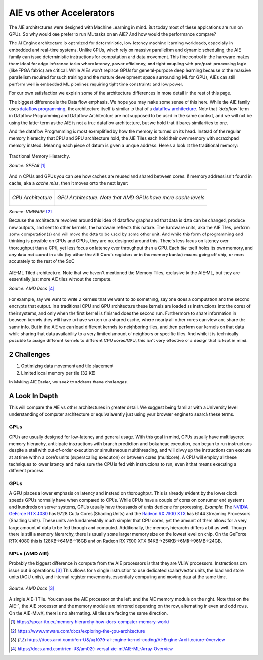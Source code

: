 AIE vs other Accelerators
============================


The AIE architectures were designed with Machine Learning in mind. But today most of these applcations are run on GPUs. So why would one prefer to run ML tasks on an AIE? And how would the performance compare?

The AI Engine architecture is optimized for deterministic, low-latency machine learning workloads, especially in embedded and real-time systems. Unlike GPUs, which rely on massive parallelism and dynamic scheduling, the AIE family can issue deterministic instructions for computation and data movement. This fine control in the hardware makes them ideal for edge inference tasks where latency, power efficiency, and tight coupling with pre/post-processing logic (like FPGA fabric) are critical. While AIEs won’t replace GPUs for general-purpose deep learning because of the massive parallelism required for such training and the mature development space surrounding ML for GPUs, AIEs can still perform well in embedded ML pipelines requiring tight time constraints and low power. 

For our own satisfaction we explain some of the architectural differences in more detail in the rest of this page.

The biggest difference is the Data flow emphasis. We hope you may make some sense of this here. While the AIE family uses `dataflow programming <https://en.wikipedia.org/wiki/Dataflow_programming>`_, the architecture itself is similar to that of a `dataflow architecture <https://en.wikipedia.org/wiki/Dataflow_architecture>`_. Note that *'dataflow'* term in Dataflow Programming and Dataflow Architecture are not supposed to be used in the same context, and we will not be using the latter term as the AIE is not a true dataflow architecture, but we hold that it bares similarities to one. 

And the dataflow Programming is most exemplified by how the memory is turned on its head. Instead of the regular memory hierarchy that CPU and GPU architecture hold, the AIE Tiles each hold their own memory with scratchpad memory instead. Meaning each piece of datum is given a unique address. Here's a look at the traditional memory:

.. figure:: image/MemoryHierarchy.png
  :alt: Memory Hierarchy Pyramid of Traditional CPU Architecture
  :align: center

  Traditional Memory Hierarchy.

  *Source: SPEAR* [#memory-hierarchy]_

And in CPUs and GPUs you can see how caches are reused and shared between cores. If memory address isn't found in cache, aka a *cache miss*, then it moves onto the next layer:

+------------------------------------------------+---------------------------------------------+
| .. figure:: image/cpu-arch.png                 | .. figure:: image/gpu-arch.png              |
|   :align: center                               |   :align: center                            |
|                                                |                                             |
|   *CPU Architecture*                           |   *GPU Architecture. Note that AMD*         |
|                                                |   *GPUs have more cache levels*             |
+------------------------------------------------+---------------------------------------------+
*Source: VMWARE* [#vmware]_

Because the architecture revolves around this idea of dataflow graphs and that data is data can be changed, produce new outputs, and sent to other kernels, the hardware reflects this nature. The hardware units, aka the AIE Tiles, perform some computation(s) and will move the data to be used by some other unit. And while this form of programming and thinking is possible on CPUs and GPUs, they are not designed around this. There's less focus on latency over thoroughput than a CPU, yet less focus on latency over throughput than a GPU. Each *tile* itself holds its own memory, and any data not stored in a tile (by either the AIE Core's registers or in the memory banks) means going off chip, or more accurately to the rest of the SoC.



.. figure:: image/aie-ml-arch.png
  :alt: AIE-ML Arch
  :align: center

  AIE-ML Tiled architecture. Note that we haven't mentioned the Memory Tiles, exclusive to the AIE-ML, but they are essentially just more AIE tiles without the compute.

  *Source: AMD Docs* [#am020]_


For example, say we want to write 2 kernels that we want to do something, say one does a computation and the second encrypts that output. In a traditional CPU and GPU architecture these kernels are loaded as instructions into the cores of their systems, and only when the first kernel is finished does the second run. Furthermore to share information in between kernels they will have to have written to a shared cache, where nearly all other cores can view and share the same info. But in the AIE we can load different kernels to neighboring tiles, and then perform our kernels on that data while sharing that data availability to a very limited amount of neighbors or specific tiles. And while it is technically possible to assign different kernels to different CPU cores/GPU, this isn't very effective or a design that is kept in mind.


------------------------
2 Challenges
------------------------
1. Optimizing data movement and tile placement
2. Limited local memory per tile (32 KB)

In Making AIE Easier, we seek to address these challenges.

----------------------
A Look In Depth
----------------------

This will compare the AIE vs other architectures in greater detail. We suggest being familiar with a University level understanding of computer architecture or equivalavently just using your browser engine to search these terms.

^^^^^^^^^^^^^^^^^^^^^^
CPUs
^^^^^^^^^^^^^^^^^^^^^^

CPUs are usually designed for low-latency and general usage. With this goal in mind, CPUs usually have multilayered memory hierarchy, anticipate instructions with branch prediction and lookahead execution, can begun to run instructions despite a stall with out-of-order execution or simultaneous multithreading, and will divvy up the instructions can execute at at time within a core's units (superscaling execution) or between cores (multicore). A CPU will employ all these techniques to lower latency and make sure the CPU is fed with instructions to run, even if that means executing a different process.

.. Would like to add to expand CPU area

^^^^^^^^^^^^^^^^^^^^^^
GPUs
^^^^^^^^^^^^^^^^^^^^^^

A GPU places a lower emphasis on latency and instead on thoroughput. This is already evident by the lower clock speeds GPUs normally have when compared to CPUs. While CPUs have a couple of cores on consumer end systems and hundreds on server systems, GPUs usually have thousands of units dedicate for processing. *Example*: The `NVIDIA GeForce RTX 4080 <https://www.techpowerup.com/gpu-specs/geforce-rtx-4080.c3888>`_ has 9728 Cuda Cores (Shading Units) and the `Radeon RX 7900 XTX <https://www.techpowerup.com/gpu-specs/radeon-rx-7900-xtx.c3941>`_ has 6144 Streaming Processors (Shading Units). These units are fundamentally much simpler that CPU cores, yet the amount of them allows for a very large amount of data to be fed through and computed. Additionally, the memory hierarchy differs a bit as well. Though there is still a memory hierarchy, there is usually some larger memory size on the lowest level on chip. On the GeForce RTX 4080 this is 128KB->64MB->16GB and on Radeon RX 7900 XTX 64KB->256KB->6MB->96MB->24GB.

.. Would like to add to expand GPU area

^^^^^^^^^^^^^^^^^^^^^^
NPUs (AMD AIE)
^^^^^^^^^^^^^^^^^^^^^^

Probably the biggest difference in compute from the AIE processors is that they are VLIW processors. Instructions can issue out 6 operations. [#ug1079]_ This allows for a single instruction to use dedicated scalar/vector units, the load and store units (AGU units), and internal register movements, essentially computing and moving data at the same time. 

.. figure:: image/AI-Engine-Tile.png
  :alt: AIE1 Tile Breakdown
  :align: center

  *Source: AMD Docs* [#ug1079]_

A single AIE-1 Tile. You can see the AIE processor on the left, and the AIE memory module on the right. Note that on the AIE-1, the AIE processor and the memory module are mirrored depending on the row, alternating in even and odd rows. On the AIE-MLvX, there is no alternating. All tiles are facing the same direction.

.. At this point we would like a comparison of the occupancy of our AIE units, but we don't have enough data yet for a proper comparison. At some point, the authors will add more to this section.


.. [#memory-hierarchy] https://spear-itn.eu/memory-hierarchy-how-does-computer-memory-work/
.. [#vmware] https://www.vmware.com/docs/exploring-the-gpu-architecture
.. [#ug1079] https://docs.amd.com/r/en-US/ug1079-ai-engine-kernel-coding/AI-Engine-Architecture-Overview
.. [#am020] https://docs.amd.com/r/en-US/am020-versal-aie-ml/AIE-ML-Array-Overview
